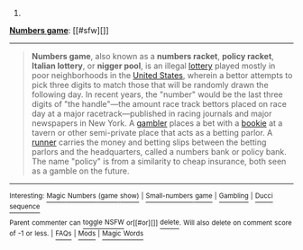:PROPERTIES:
:Author: autowikibot
:Score: 1
:DateUnix: 1410365936.0
:DateShort: 2014-Sep-10
:END:

***** 
      :PROPERTIES:
      :CUSTOM_ID: section
      :END:
****** 
       :PROPERTIES:
       :CUSTOM_ID: section-1
       :END:
**** 
     :PROPERTIES:
     :CUSTOM_ID: section-2
     :END:
[[https://en.wikipedia.org/wiki/Numbers%20game][*Numbers game*]]: [[#sfw][]]

--------------

#+begin_quote
  *Numbers game*, also known as a *numbers racket*, *policy racket*, *Italian lottery*, or *nigger pool*, is an illegal [[https://en.wikipedia.org/wiki/Lottery][lottery]] played mostly in poor neighborhoods in the [[https://en.wikipedia.org/wiki/United_States][United States]], wherein a bettor attempts to pick three digits to match those that will be randomly drawn the following day. In recent years, the "number" would be the last three digits of "the handle"---the amount race track bettors placed on race day at a major racetrack---published in racing journals and major newspapers in New York. A [[https://en.wikipedia.org/wiki/Gambler][gambler]] places a bet with a [[https://en.wikipedia.org/wiki/Bookmaker][bookie]] at a tavern or other semi-private place that acts as a betting parlor. A [[https://en.wikipedia.org/wiki/Courier][runner]] carries the money and betting slips between the betting parlors and the headquarters, called a numbers bank or policy bank. The name "policy" is from a similarity to cheap insurance, both seen as a gamble on the future.
#+end_quote

--------------

^{Interesting:} [[https://en.wikipedia.org/wiki/Magic_Numbers_(game_show)][^{Magic} ^{Numbers} ^{(game} ^{show)}]] ^{|} [[https://en.wikipedia.org/wiki/Small-numbers_game][^{Small-numbers} ^{game}]] ^{|} [[https://en.wikipedia.org/wiki/Gambling][^{Gambling}]] ^{|} [[https://en.wikipedia.org/wiki/Ducci_sequence][^{Ducci} ^{sequence}]]

^{Parent} ^{commenter} ^{can} [[http://www.np.reddit.com/message/compose?to=autowikibot&subject=AutoWikibot%20NSFW%20toggle&message=%2Btoggle-nsfw+ckeh7d4][^{toggle} ^{NSFW}]] ^{or[[#or][]]} [[http://www.np.reddit.com/message/compose?to=autowikibot&subject=AutoWikibot%20Deletion&message=%2Bdelete+ckeh7d4][^{delete}]]^{.} ^{Will} ^{also} ^{delete} ^{on} ^{comment} ^{score} ^{of} ^{-1} ^{or} ^{less.} ^{|} [[http://www.np.reddit.com/r/autowikibot/wiki/index][^{FAQs}]] ^{|} [[http://www.np.reddit.com/r/autowikibot/comments/1x013o/for_moderators_switches_commands_and_css/][^{Mods}]] ^{|} [[http://www.np.reddit.com/r/autowikibot/comments/1ux484/ask_wikibot/][^{Magic} ^{Words}]]